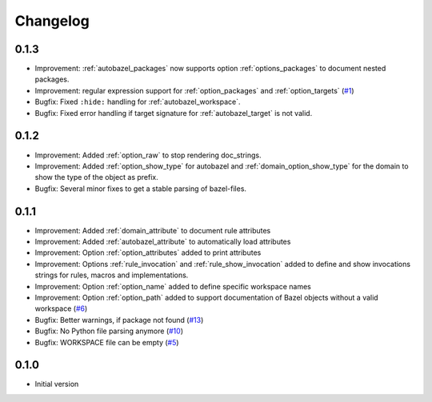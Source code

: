 Changelog
=========

0.1.3
-----

* Improvement: :ref:`autobazel_packages` now supports option :ref:`options_packages` to document nested packages.
* Improvement:  regular expression support for :ref:`option_packages` and :ref:`option_targets` (`#1 <https://github.com/useblocks/sphinx-bazel/issues/1>`_)
* Bugfix: Fixed ``:hide:`` handling for :ref:`autobazel_workspace`.
* Bugfix: Fixed error handling if target signature for :ref:`autobazel_target` is not valid.


0.1.2
-----

* Improvement: Added :ref:`option_raw` to stop rendering doc_strings.
* Improvement: Added :ref:`option_show_type` for autobazel and  :ref:`domain_option_show_type` for the domain
  to show the type of the object as prefix.
* Bugfix: Several minor fixes to  get a stable parsing of bazel-files.

0.1.1
-----

* Improvement: Added :ref:`domain_attribute` to document rule attributes
* Improvement: Added :ref:`autobazel_attribute` to automatically load attributes
* Improvement: Option :ref:`option_attributes` added to print attributes
* Improvement: Options :ref:`rule_invocation` and :ref:`rule_show_invocation` added to define and show invocations
  strings for rules, macros and implementations.
* Improvement: Option :ref:`option_name` added to define specific workspace names
* Improvement: Option :ref:`option_path` added to support documentation of Bazel objects without a valid workspace
  (`#6 <https://github.com/useblocks/sphinx-bazel/issues/6>`_)
* Bugfix: Better warnings, if package not found (`#13 <https://github.com/useblocks/sphinx-bazel/issues/13>`_)
* Bugfix: No Python file parsing anymore (`#10 <https://github.com/useblocks/sphinx-bazel/issues/10>`_)
* Bugfix: WORKSPACE file can be empty (`#5 <https://github.com/useblocks/sphinx-bazel/issues/5>`_)


0.1.0
-----

* Initial version

